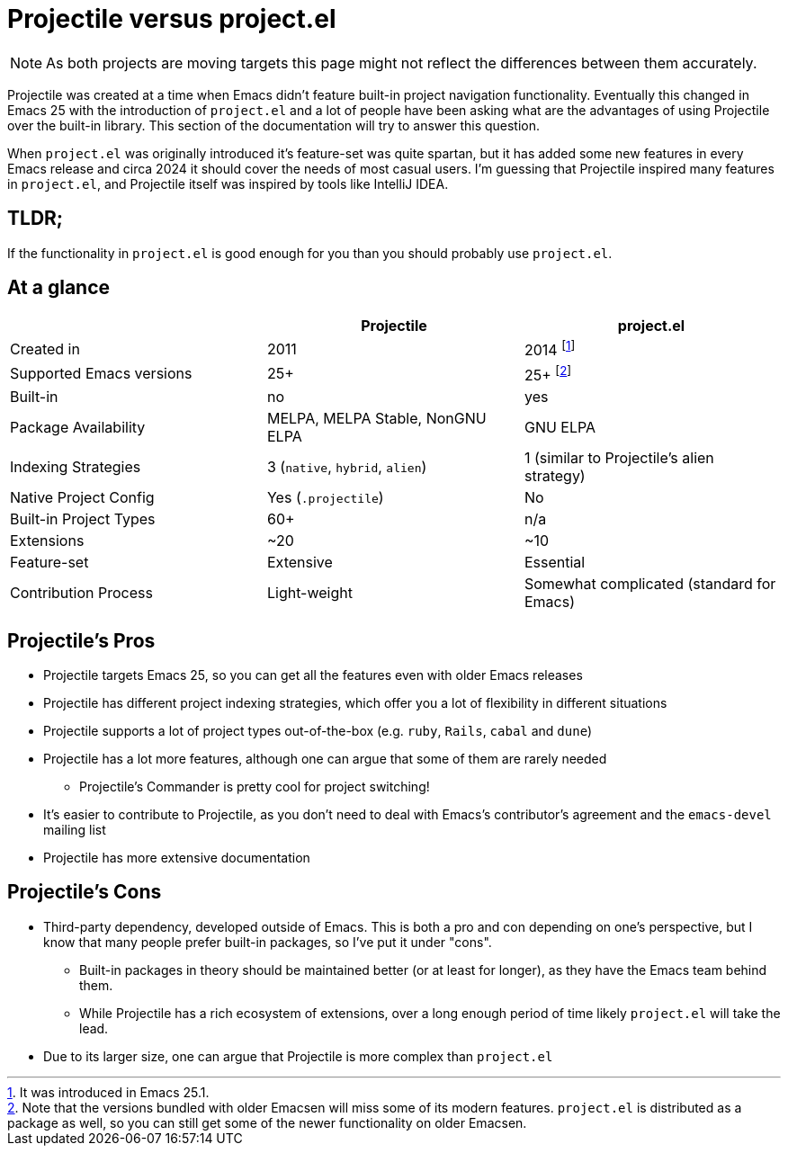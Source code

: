 = Projectile versus project.el

NOTE: As both projects are moving targets this page might not reflect the differences between them accurately.

Projectile was created at a time when Emacs didn't feature built-in project
navigation functionality. Eventually this changed in Emacs 25 with the introduction of `project.el` and a lot of people have been asking what are the advantages of using
Projectile over the built-in library. This section of the documentation will try to answer this question.

When `project.el` was originally introduced it's feature-set was quite spartan, but it has added some new features in every Emacs release and circa 2024 it should cover the needs of most casual users. I'm guessing that Projectile inspired many features in `project.el`, and Projectile itself was inspired by tools like IntelliJ IDEA.

== TLDR;

If the functionality in `project.el` is good enough for you than you should probably use `project.el`.

== At a glance

|===
| | Projectile | project.el

| Created in
| 2011
| 2014 footnote:[It was introduced in Emacs 25.1.]

| Supported Emacs versions
| 25+
| 25+ footnote:[Note that the versions bundled with older Emacsen will miss some of its modern features. `project.el` is distributed as a package as well, so you can still get some of the newer functionality on older Emacsen.]

| Built-in
| no
| yes

| Package Availability
| MELPA, MELPA Stable, NonGNU ELPA
| GNU ELPA

| Indexing Strategies
| 3 (`native`, `hybrid`, `alien`)
| 1 (similar to Projectile's alien strategy)

| Native Project Config
| Yes (`.projectile`)
| No

| Built-in Project Types
| 60+
| n/a

| Extensions
| ~20
| ~10

| Feature-set
| Extensive
| Essential

| Contribution Process
| Light-weight
| Somewhat complicated (standard for Emacs)
|===

== Projectile's Pros

* Projectile targets Emacs 25, so you can get all the features even with older Emacs releases
* Projectile has different project indexing strategies, which offer you a lot of flexibility in different situations
* Projectile supports a lot of project types out-of-the-box (e.g. `ruby`, `Rails`, `cabal` and `dune`)
* Projectile has a lot more features, although one can argue that some of them are rarely needed
  ** Projectile's Commander is pretty cool for project switching!
* It's easier to contribute to Projectile, as you don't need to deal with Emacs's contributor's agreement and the `emacs-devel` mailing list
* Projectile has more extensive documentation

== Projectile's Cons

* Third-party dependency, developed outside of Emacs. This is both a pro and con depending on one's perspective, but I know that many people prefer built-in packages, so I've put it under "cons".
  ** Built-in packages in theory should be maintained better (or at least for longer), as they have the Emacs team behind them.
  ** While Projectile has a rich ecosystem of extensions, over a long enough period of time likely `project.el` will take the lead.
* Due to its larger size, one can argue that Projectile is more complex than `project.el`
